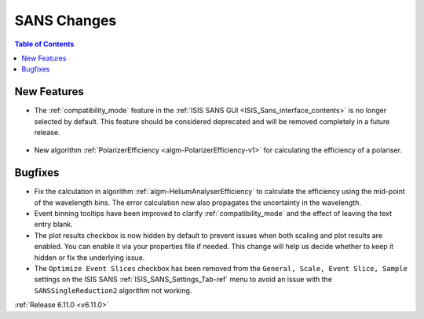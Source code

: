 ============
SANS Changes
============

.. contents:: Table of Contents
   :local:

New Features
------------
- The :ref:`compatibility_mode` feature in the :ref:`ISIS SANS GUI <ISIS_Sans_interface_contents>` is no longer selected by default.
  This feature should be considered deprecated and will be removed completely in a future release.

  .. figure::  ../../images/6_11_release/disabled_compatibility_mode.png
     :width: 600px

- New algorithm :ref:`PolarizerEfficiency <algm-PolarizerEfficiency-v1>` for calculating the efficiency of a polariser.

Bugfixes
--------
- Fix the calculation in algorithm :ref:`algm-HeliumAnalyserEfficiency` to calculate the efficiency using the mid-point of the wavelength bins.
  The error calculation now also propagates the uncertainty in the wavelength.
- Event binning tooltips have been improved to clarify :ref:`compatibility_mode` and the effect of leaving the text entry blank.
- The plot results checkbox is now hidden by default to prevent issues when both scaling and plot results are enabled.
  You can enable it via your properties file if needed.
  This change will help us decide whether to keep it hidden or fix the underlying issue.
- The ``Optimize Event Slices`` checkbox has been removed from the ``General, Scale, Event Slice, Sample`` settings on
  the ISIS SANS :ref:`ISIS_SANS_Settings_Tab-ref` menu to avoid an issue with the ``SANSSingleReduction2`` algorithm
  not working.

:ref:`Release 6.11.0 <v6.11.0>`
